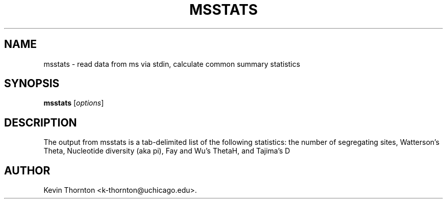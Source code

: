 .\"                              hey, Emacs:   -*- nroff -*-
.\" msstats is free software; you can redistribute it and/or modify
.\" it under the terms of the GNU General Public License as published by
.\" the Free Software Foundation; either version 2 of the License, or
.\" (at your option) any later version.
.\"
.\" This program is distributed in the hope that it will be useful,
.\" but WITHOUT ANY WARRANTY; without even the implied warranty of
.\" MERCHANTABILITY or FITNESS FOR A PARTICULAR PURPOSE.  See the
.\" GNU General Public License for more details.
.\"
.\" You should have received a copy of the GNU General Public License
.\" along with this program; see the file COPYING.  If not, write to
.\" the Free Software Foundation, 675 Mass Ave, Cambridge, MA 02139, USA.
.\"
.TH MSSTATS 1 "November 6, 2002"
.\" Please update the above date whenever this man page is modified.
.\"
.\" Some roff macros, for reference:
.\" .nh        disable hyphenation
.\" .hy        enable hyphenation
.\" .ad l      left justify
.\" .ad b      justify to both left and right margins (default)
.\" .nf        disable filling
.\" .fi        enable filling
.\" .br        insert line break
.\" .sp <n>    insert n+1 empty lines
.\" for manpage-specific macros, see man(7)
.SH NAME
msstats \- read data from ms via stdin, calculate common summary statistics
.SH SYNOPSIS
.B msstats
.RI [ options ]
.SH DESCRIPTION
The output from msstats is a tab-delimited list of the following statistics: the number of segregating sites, Watterson's Theta, Nucleotide diversity (aka pi), Fay and Wu's ThetaH, and Tajima's D
.SH AUTHOR
Kevin Thornton <k-thornton@uchicago.edu>.
